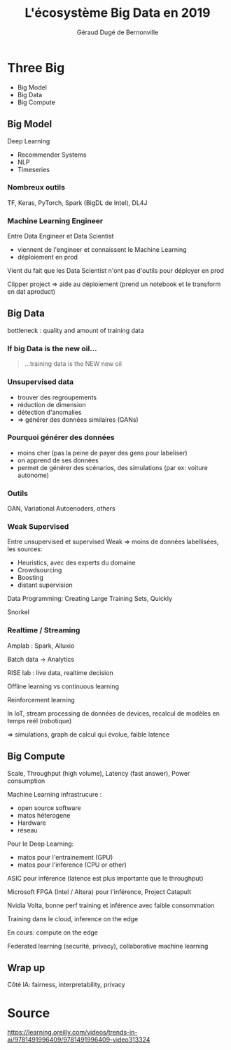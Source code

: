 #+TITLE:     L'écosystème Big Data en 2019
#+AUTHOR:    Géraud Dugé de Bernonville
#+EMAIL:     geraud.dugedebernonville@zenika.com
#+REVEAL_ROOT: https://cdn.jsdelivr.net/npm/reveal.js@3.7.0/
#+OPTIONS: toc:1 num:nil
#+LANGUAGE: fr
#+REVEAL_HLEVEL: 2
#+REVEAL_THEME: beige

* Three Big

- Big Model
- Big Data
- Big Compute

** Big Model

Deep Learning

#+ATTR_REVEAL: :frag (t)
    * Recommender Systems
    * NLP
    * Timeseries

*** Nombreux outils

TF, Keras, PyTorch, Spark (BigDL de Intel), DL4J

*** Machine Learning Engineer

Entre Data Engineer et Data Scientist
- viennent de l'engineer et connaissent le Machine Learning
- déploiement en prod

Vient du fait que les Data Scientist n'ont pas d'outils pour déployer en prod

Clipper project => aide au déploiement (prend un notebook et le transform en dat aproduct)

** Big Data

bottleneck : quality and amount of training data

*** If big Data is the new oil...

#+BEGIN_QUOTE
#+ATTR_REVEAL: :frag appear
...training data is the NEW new oil
#+END_QUOTE

*** Unsupervised data

- trouver des regroupements
- réduction de dimension
- détection d'anomalies
- => générer des données similaires (GANs)

*** Pourquoi générer des données

- moins cher (pas la peine de payer des gens pour labeliser)
- on apprend de ses données
- permet de générer des scénarios, des simulations (par ex: voiture autonome)


*** Outils

GAN, Variational Autoenoders, others

*** Weak Supervised

Entre unsupervised et supervised
Weak => moins de données labellisées, les sources:
- Heuristics, avec des experts du domaine
- Crowdsourcing
- Boosting
- distant supervision

Data Programming: Creating Large Training Sets, Quickly

Snorkel

*** Realtime / Streaming

Amplab : Spark, Alluxio

Batch data -> Analytics

RISE lab : live data, realtime decision

Offline learning vs continuous learning

Reinforcement learning

In IoT, stream processing de données de devices, recalcul de modèles en temps reél (robotique)

=> simulations, graph de calcul qui évolue, faible latence


** Big Compute

Scale, Throughput (high volume), Latency (fast answer), Power consumption

Machine Learning infrastrucure :
- open source software
- matos héterogene
- Hardware
- réseau

Pour le Deep Learning:
- matos pour l'entrainement (GPU)
- matos pour l'inference (CPU or other)

ASIC pour inférence (latence est plus importante que le throughput)

Microsoft FPGA (Intel / Altera) pour l'inférence, Project Catapult

Nvidia Volta, bonne perf training et inférence avec faible consommation

Training dans le cloud, inference on the edge

En cours: compute on the edge

Federated learning (securité, privacy), collaborative machine learning

** Wrap up

Côté IA: fairness, interpretability, privacy

* Source

https://learning.oreilly.com/videos/trends-in-ai/9781491996409/9781491996409-video313324

